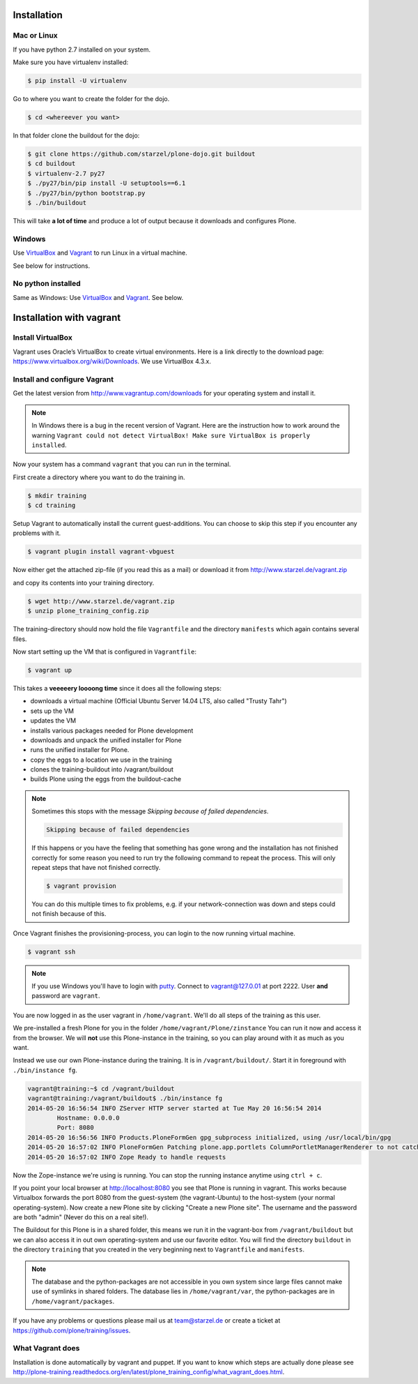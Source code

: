 Installation
============

Mac or Linux
------------

If you have python 2.7 installed on your system.

Make sure you have virtualenv installed:

..  code-block:: bash

    $ pip install -U virtualenv

Go to where you want to create the folder for the dojo.

..  code-block:: bash

    $ cd <whereever you want>

In that folder clone the buildout for the dojo:

..  code-block:: bash

    $ git clone https://github.com/starzel/plone-dojo.git buildout
    $ cd buildout
    $ virtualenv-2.7 py27
    $ ./py27/bin/pip install -U setuptools==6.1
    $ ./py27/bin/python bootstrap.py
    $ ./bin/buildout

This will take **a lot of time** and produce a lot of output because it downloads and configures Plone.


Windows
-------

Use `VirtualBox <https://www.virtualbox.org>`_ and `Vagrant <http://www.vagrantup.com>`_ to run Linux in a virtual machine.

See below for instructions.


No python installed
-------------------

Same as Windows: Use `VirtualBox <https://www.virtualbox.org>`_ and `Vagrant <http://www.vagrantup.com>`_. See below.



Installation with vagrant
=========================


Install VirtualBox
------------------

Vagrant uses Oracle’s VirtualBox to create virtual environments. Here is a link directly to the download page: https://www.virtualbox.org/wiki/Downloads. We use VirtualBox  4.3.x.


Install and configure Vagrant
-----------------------------

Get the latest version from http://www.vagrantup.com/downloads for your operating system and install it.

.. note::

    In Windows there is a bug in the recent version of Vagrant. Here are the instruction how to work around the warning ``Vagrant could not detect VirtualBox! Make sure VirtualBox is properly installed``.

Now your system has a command ``vagrant`` that you can run in the terminal.

First create a directory where you want to do the training in.

.. code-block:: bash

    $ mkdir training
    $ cd training

Setup Vagrant to automatically install the current guest-additions. You can choose to skip this step if you encounter any problems with it.

.. code-block:: bash

    $ vagrant plugin install vagrant-vbguest

Now either get the attached zip-file (if you read this as a mail) or download it from http://www.starzel.de/vagrant.zip

and copy its contents into your training directory.

.. code-block:: bash

    $ wget http://www.starzel.de/vagrant.zip
    $ unzip plone_training_config.zip

The training-directory should now hold the file ``Vagrantfile`` and the directory ``manifests`` which again contains several files.

Now start setting up the VM that is configured in ``Vagrantfile``:

.. code-block:: bash

    $ vagrant up

This takes a **veeeeery loooong time** since it does all the following steps:

* downloads a virtual machine (Official Ubuntu Server 14.04 LTS, also called "Trusty Tahr")
* sets up the VM
* updates the VM
* installs various packages needed for Plone development
* downloads and unpack the unified installer for Plone
* runs the unified installer for Plone.
* copy the eggs to a location we use in the training
* clones the training-buildout into /vagrant/buildout
* builds Plone using the eggs from the buildout-cache

.. note::

    Sometimes this stops with the message *Skipping because of failed dependencies*.

    .. code-block:: bash

        Skipping because of failed dependencies

    If this happens or you have the feeling that something has gone wrong and the installation has not finished correctly for some reason you need to run try the following command to repeat the process. This will only repeat steps that have not finished correctly.

    .. code-block:: bash

        $ vagrant provision

    You can do this multiple times to fix problems, e.g. if your network-connection was down and steps could not finish because of this.

Once Vagrant finishes the provisioning-process, you can login to the now running virtual machine.

.. code-block:: bash

    $ vagrant ssh

.. note::

    If you use Windows you'll have to login with `putty <http://www.chiark.greenend.org.uk/~sgtatham/putty/download.html>`_. Connect to vagrant@127.0.01 at port 2222. User **and** password are ``vagrant``.

You are now logged in as the user vagrant in ``/home/vagrant``. We'll do all steps of the training as this user.

We pre-installed a fresh Plone for you in the folder ``/home/vagrant/Plone/zinstance`` You can run it now and access it from the browser. We will **not** use this Plone-instance in the training, so you can play around with it as much as you want.

Instead we use our own Plone-instance during the training. It is in ``/vagrant/buildout/``. Start it in foreground with ``./bin/instance fg``.

.. code-block:: bash

    vagrant@training:~$ cd /vagrant/buildout
    vagrant@training:/vagrant/buildout$ ./bin/instance fg
    2014-05-20 16:56:54 INFO ZServer HTTP server started at Tue May 20 16:56:54 2014
            Hostname: 0.0.0.0
            Port: 8080
    2014-05-20 16:56:56 INFO Products.PloneFormGen gpg_subprocess initialized, using /usr/local/bin/gpg
    2014-05-20 16:57:02 INFO PloneFormGen Patching plone.app.portlets ColumnPortletManagerRenderer to not catch Retry exceptions
    2014-05-20 16:57:02 INFO Zope Ready to handle requests

Now the Zope-instance we're using is running. You can stop the running instance anytime using ``ctrl + c``.

If you point your local browser at http://localhost:8080 you see that Plone is running in vagrant. This works because Virtualbox forwards the port 8080 from the guest-system (the vagrant-Ubuntu) to the host-system (your normal operating-system). Now create a new Plone site by clicking "Create a new Plone site". The username and the password are both "admin" (Never do this on a real site!).

The Buildout for this Plone is in a shared folder, this means we run it in the vagrant-box from ``/vagrant/buildout`` but we can also access it in out own operating-system and use our favorite editor. You will find the directory ``buildout`` in the directory ``training`` that you created in the very beginning next to ``Vagrantfile`` and ``manifests``.

.. note::

    The database and the python-packages are not accessible in you own system since large files cannot make use of symlinks in shared folders. The database lies in ``/home/vagrant/var``, the python-packages are in ``/home/vagrant/packages``.

If you have any problems or questions please mail us at team@starzel.de or create a ticket at https://github.com/plone/training/issues.


What Vagrant does
-----------------

Installation is done automatically by vagrant and puppet. If you want to know which steps are actually done please see http://plone-training.readthedocs.org/en/latest/plone_training_config/what_vagrant_does.html.

